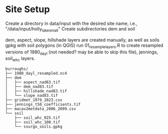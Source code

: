 * Site Setup
Create a directory in data/input with the desired site name, i.e., "/data/input/holly_lake_small"
Create subdirectories dem and soil

dem, aspect, slope, hillshade layers are created manually, as well as soils gpkg with soil polygons (in QGIS)
run 01_resample_layers.R to create resampled versions of 1980_dayl (not needed? may be able to skip this file),
jennings, soil_whc layers.


#+begin_example
burroughs/
├── 1980_dayl_resampled.nc4
├── dem
│   ├── aspect_nad83.tif
│   ├── dem_nad83.tif
│   ├── hillshade_nad83.tif
│   └── slope_nad83.tif
├── gridmet_1979_2023.csv
├── jennings_t50_coefficients.tif
├── macav2metdata_2006_2099.csv
└── soil
    ├── soil_whc_025.tif
    ├── soil_whc_100.tif
    └── ssurgo_soils.gpkg
#+end_example

